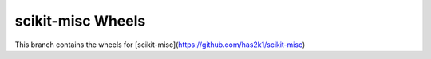 ##################
scikit-misc Wheels
##################

This branch contains the wheels for [scikit-misc](https://github.com/has2k1/scikit-misc)
